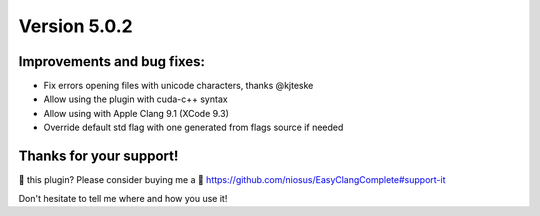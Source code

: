 Version 5.0.2
=============

Improvements and bug fixes:
---------------------------
- Fix errors opening files with unicode characters, thanks @kjteske
- Allow using the plugin with cuda-c++ syntax
- Allow using with Apple Clang 9.1 (XCode 9.3)
- Override default std flag with one generated from flags source if needed

Thanks for your support!
------------------------
💜 this plugin? Please consider buying me a 🍵
https://github.com/niosus/EasyClangComplete#support-it

Don't hesitate to tell me where and how you use it!

